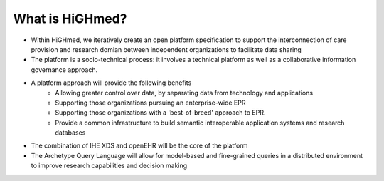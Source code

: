 .. _h-what-is-reference-label:

What is HiGHmed?
~~~~~~~~~~~~~~~~

- Within HiGHmed, we iteratively create an open platform specification to support the interconnection of care provision and research domian between independent organizations to facilitate data sharing
- The platform is a socio-technical process: it involves a technical platform as well as a collaborative information governance approach. 
- A platform approach will provide the following benefits
	- Allowing greater control over data, by separating data from technology and applications
	- Supporting those organizations pursuing an enterprise-wide EPR
	- Supporting those organizations with a 'best-of-breed' approach to EPR.
	- Provide a common infrastructure to build semantic interoperable application systems and research databases
- The combination of IHE XDS and openEHR will be the core of the platform
- The Archetype Query Language will allow for model-based and fine-grained queries in a distributed environment to improve research capabilities and decision making